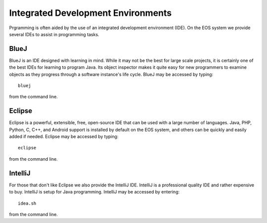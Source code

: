 ===================================
Integrated Development Environments
===================================

Prgramming is often aided by the use of an integrated development environment (IDE).  On the EOS system we provide several IDEs to assist in programming tasks.

BlueJ
=====

BlueJ is an IDE designed with learning in mind.  While it may not be the best for large scale projects, it is certainly one of the best IDEs for learning to program Java.  Its object inspector makes it quite easy for new programmers to examine objects as they progress through a software instance's life cycle.  BlueJ may be accessed by typing::

        bluej

from the command line.

Eclipse
=======

Eclipse is a powerful, extensible, free, open-source IDE that can be used with a large number of languages.  Java, PHP, Python, C, C++, and Android support is installed by default on the EOS system, and others can be quickly and easily added if needed.  Eclipse may be accessed by typing::

        eclipse

from the command line.

IntelliJ
========

For those that don't like Eclipse we also provide the IntelliJ IDE.  IntelliJ is a professional quality IDE and rather expensive to buy.  IntelliJ is setup for Java programming.  IntelliJ may be accessed by entering::

        idea.sh

from the command line.
